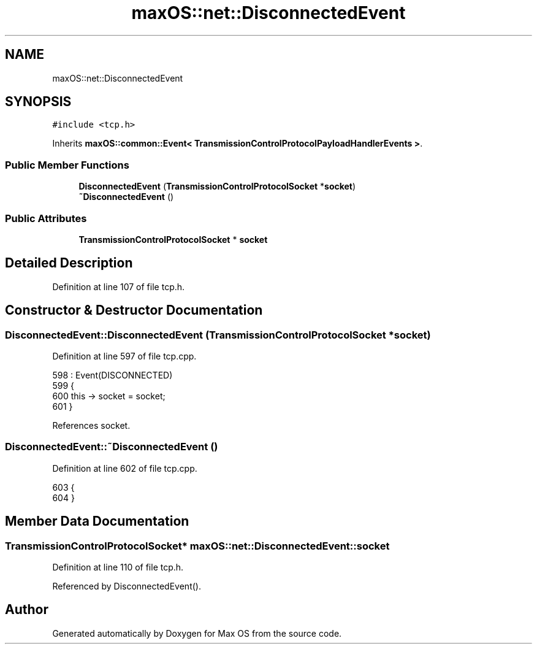 .TH "maxOS::net::DisconnectedEvent" 3 "Fri Jan 5 2024" "Version 0.1" "Max OS" \" -*- nroff -*-
.ad l
.nh
.SH NAME
maxOS::net::DisconnectedEvent
.SH SYNOPSIS
.br
.PP
.PP
\fC#include <tcp\&.h>\fP
.PP
Inherits \fBmaxOS::common::Event< TransmissionControlProtocolPayloadHandlerEvents >\fP\&.
.SS "Public Member Functions"

.in +1c
.ti -1c
.RI "\fBDisconnectedEvent\fP (\fBTransmissionControlProtocolSocket\fP *\fBsocket\fP)"
.br
.ti -1c
.RI "\fB~DisconnectedEvent\fP ()"
.br
.in -1c
.SS "Public Attributes"

.in +1c
.ti -1c
.RI "\fBTransmissionControlProtocolSocket\fP * \fBsocket\fP"
.br
.in -1c
.SH "Detailed Description"
.PP 
Definition at line 107 of file tcp\&.h\&.
.SH "Constructor & Destructor Documentation"
.PP 
.SS "DisconnectedEvent::DisconnectedEvent (\fBTransmissionControlProtocolSocket\fP * socket)"

.PP
Definition at line 597 of file tcp\&.cpp\&.
.PP
.nf
598 : Event(DISCONNECTED)
599 {
600     this -> socket = socket;
601 }
.fi
.PP
References socket\&.
.SS "DisconnectedEvent::~DisconnectedEvent ()"

.PP
Definition at line 602 of file tcp\&.cpp\&.
.PP
.nf
603 {
604 }
.fi
.SH "Member Data Documentation"
.PP 
.SS "\fBTransmissionControlProtocolSocket\fP* maxOS::net::DisconnectedEvent::socket"

.PP
Definition at line 110 of file tcp\&.h\&.
.PP
Referenced by DisconnectedEvent()\&.

.SH "Author"
.PP 
Generated automatically by Doxygen for Max OS from the source code\&.

